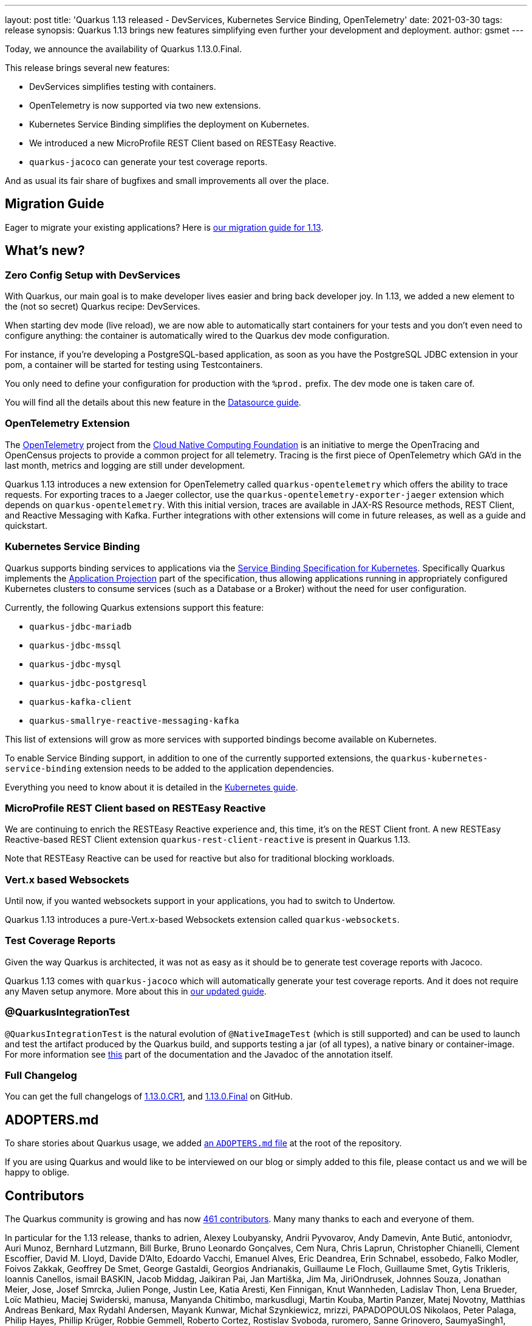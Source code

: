 ---
layout: post
title: 'Quarkus 1.13 released - DevServices, Kubernetes Service Binding, OpenTelemetry'
date: 2021-03-30
tags: release
synopsis: Quarkus 1.13 brings new features simplifying even further your development and deployment.
author: gsmet
---

Today, we announce the availability of Quarkus 1.13.0.Final.

This release brings several new features:

* DevServices simplifies testing with containers.
* OpenTelemetry is now supported via two new extensions.
* Kubernetes Service Binding simplifies the deployment on Kubernetes.
* We introduced a new MicroProfile REST Client based on RESTEasy Reactive.
* `quarkus-jacoco` can generate your test coverage reports.

And as usual its fair share of bugfixes and small improvements all over the place.

== Migration Guide

Eager to migrate your existing applications? Here is https://github.com/quarkusio/quarkus/wiki/Migration-Guide-1.13[our migration guide for 1.13].

== What's new?

=== Zero Config Setup with DevServices

With Quarkus, our main goal is to make developer lives easier and bring back developer joy.
In 1.13, we added a new element to the (not so secret) Quarkus recipe: DevServices.

When starting dev mode (live reload), we are now able to automatically start containers for your tests and you don't even need to configure anything:
the container is automatically wired to the Quarkus dev mode configuration.

For instance, if you're developing a PostgreSQL-based application, as soon as you have the PostgreSQL JDBC extension in your pom, a container will be started for testing using Testcontainers.

You only need to define your configuration for production with the `%prod.` prefix.
The dev mode one is taken care of.

You will find all the details about this new feature in the link:/guides/datasource#devservices-configuration-free-databases[Datasource guide].

=== OpenTelemetry Extension

The https://opentelemetry.io/[OpenTelemetry] project from the https://www.cncf.io[Cloud Native Computing Foundation] is an initiative to merge the OpenTracing and OpenCensus projects to provide a common project for all telemetry. Tracing is the first piece of OpenTelemetry which GA'd in the last month, metrics and logging are still under development.

Quarkus 1.13 introduces a new extension for OpenTelemetry called `quarkus-opentelemetry` which offers the ability to trace requests. For exporting traces to a Jaeger collector, use the `quarkus-opentelemetry-exporter-jaeger` extension which depends on `quarkus-opentelemetry`.
With this initial version, traces are available in JAX-RS Resource methods, REST Client, and Reactive Messaging with Kafka. Further integrations with other extensions will come in future releases, as well as a guide and quickstart.

=== Kubernetes Service Binding

Quarkus supports binding services to applications via the https://github.com/k8s-service-bindings/spec[Service Binding Specification for Kubernetes].
Specifically Quarkus implements the https://github.com/k8s-service-bindings/spec#application-projection[Application Projection] part of the specification, thus allowing
applications running in appropriately configured Kubernetes clusters to consume services (such as a Database or a Broker) without the need for user configuration.

Currently, the following Quarkus extensions support this feature:

* `quarkus-jdbc-mariadb`
* `quarkus-jdbc-mssql`
* `quarkus-jdbc-mysql`
* `quarkus-jdbc-postgresql`
* `quarkus-kafka-client`
* `quarkus-smallrye-reactive-messaging-kafka`

This list of extensions will grow as more services with supported bindings become available on Kubernetes.

To enable Service Binding support, in addition to one of the currently supported extensions, the `quarkus-kubernetes-service-binding` extension needs to be added to the application dependencies.

Everything you need to know about it is detailed in the link:/guides/deploying-to-kubernetes#service-binding[Kubernetes guide].

=== MicroProfile REST Client based on RESTEasy Reactive

We are continuing to enrich the RESTEasy Reactive experience and, this time, it's on the REST Client front.
A new RESTEasy Reactive-based REST Client extension `quarkus-rest-client-reactive` is present in Quarkus 1.13.

Note that RESTEasy Reactive can be used for reactive but also for traditional blocking workloads.

=== Vert.x based Websockets

Until now, if you wanted websockets support in your applications, you had to switch to Undertow.

Quarkus 1.13 introduces a pure-Vert.x-based Websockets extension called `quarkus-websockets`.

=== Test Coverage Reports

Given the way Quarkus is architected, it was not as easy as it should be to generate test coverage reports with Jacoco.

Quarkus 1.13 comes with `quarkus-jacoco` which will automatically generate your test coverage reports. And it does not require any Maven setup anymore. More about this in link:/guides/tests-with-coverage[our updated guide].

=== @QuarkusIntegrationTest

`@QuarkusIntegrationTest` is the natural evolution of `@NativeImageTest` (which is still supported) and can be used to launch and test the artifact produced by the Quarkus build, and supports testing a jar (of all types), a native binary or container-image.
For more information see link:https://quarkus.io/guides/getting-started-testing#quarkus-integration-test[this] part of the documentation and the Javadoc of the annotation itself.

=== Full Changelog

You can get the full changelogs of https://github.com/quarkusio/quarkus/releases/tag/1.13.0.CR1[1.13.0.CR1], and https://github.com/quarkusio/quarkus/releases/tag/1.13.0.Final[1.13.0.Final] on GitHub.

== ADOPTERS.md

To share stories about Quarkus usage, we added https://github.com/quarkusio/quarkus/blob/master/ADOPTERS.md[an `ADOPTERS.md` file] at the root of the repository.

If you are using Quarkus and would like to be interviewed on our blog or simply added to this file, please contact us and we will be happy to oblige.

== Contributors

The Quarkus community is growing and has now https://github.com/quarkusio/quarkus/graphs/contributors[461 contributors].
Many many thanks to each and everyone of them.

In particular for the 1.13 release, thanks to adrien, Alexey Loubyansky, Andrii Pyvovarov, Andy Damevin, Ante Butić, antoniodvr, Auri Munoz, Bernhard Lutzmann, Bill Burke, Bruno Leonardo Gonçalves, Cem Nura, Chris Laprun, Christopher Chianelli, Clement Escoffier, David M. Lloyd, Davide D'Alto, Edoardo Vacchi, Emanuel Alves, Eric Deandrea, Erin Schnabel, essobedo, Falko Modler, Foivos Zakkak, Geoffrey De Smet, George Gastaldi, Georgios Andrianakis, Guillaume Le Floch, Guillaume Smet, Gytis Trikleris, Ioannis Canellos, ismail BASKIN, Jacob Middag, Jaikiran Pai, Jan Martiška, Jim Ma, JiriOndrusek, Johnnes Souza, Jonathan Meier, Jose, Josef Smrcka, Julien Ponge, Justin Lee, Katia Aresti, Ken Finnigan, Knut Wannheden, Ladislav Thon, Lena Brueder, Loïc Mathieu, Maciej Swiderski, manusa, Manyanda Chitimbo, markusdlugi, Martin Kouba, Martin Panzer, Matej Novotny, Matthias Andreas Benkard, Max Rydahl Andersen, Mayank Kunwar, Michał Szynkiewicz, mrizzi, PAPADOPOULOS Nikolaos, Peter Palaga, Philip Hayes, Phillip Krüger, Robbie Gemmell, Roberto Cortez, Rostislav Svoboda, ruromero, Sanne Grinovero, SaumyaSingh1, Sergey Beryozkin, Sergio Sivelli, Shaaf, shawkins, Simon Hofer, Stephen Nimmo, Steven Hawkins, Stuart Douglas, Stéphane Épardaud, Suleimenov Yelzhas, Thomas McWork, Timothy Power, Tobias Stadler, Vasilis Andritsoudis, Vincent Sevel, xstefank and Yoann Rodière.

== Come Join Us

We value your feedback a lot so please report bugs, ask for improvements... Let's build something great together!

If you are a Quarkus user or just curious, don't be shy and join our welcoming community:

 * provide feedback on https://github.com/quarkusio/quarkus/issues[GitHub];
 * craft some code and https://github.com/quarkusio/quarkus/pulls[push a PR];
 * discuss with us on https://quarkusio.zulipchat.com/[Zulip] and on the https://groups.google.com/d/forum/quarkus-dev[mailing list];
 * ask your questions on https://stackoverflow.com/questions/tagged/quarkus[Stack Overflow].
